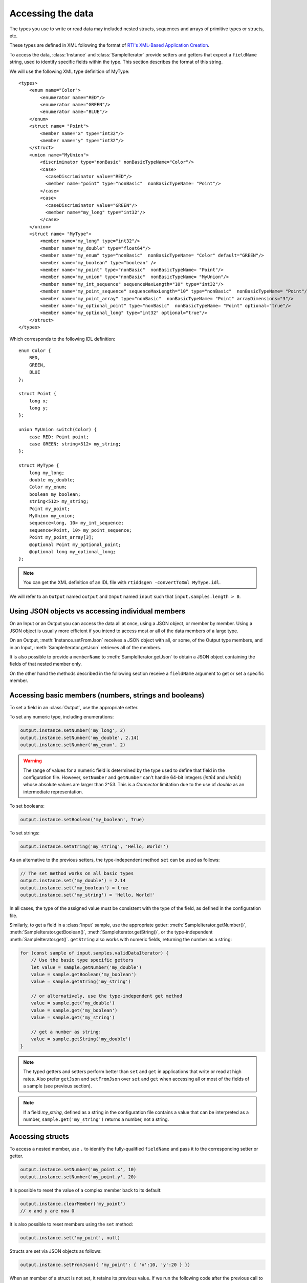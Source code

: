 Accessing the data
==================

The types you use to write or read data may included nested structs, sequences and
arrays of primitive types or structs, etc.

These types are defined in XML following the format of
`RTI's XML-Based Application Creation <https://community.rti.com/static/documentation/connext-dds/current/doc/manuals/connext_dds/xml_application_creation/html_files/RTI_ConnextDDS_CoreLibraries_XML_AppCreation_GettingStarted/index.htm#XMLBasedAppCreation/UnderstandingPrototyper/XMLTagsConfigEntities.htm%3FTocPath%3D5.%2520Understanding%2520XML-Based%2520Application%2520Creation%7C5.5%2520XML%2520Tags%2520for%2520Configuring%2520Entities%7C_____0>`__.

To access the data, :class:`Instance` and :class:`SampleIterator` provide
setters and getters that expect a ``fieldName`` string, used to identify specific
fields within the type. This section describes the format of this string.

We will use the following XML type definition of MyType::

    <types>
        <enum name="Color">
            <enumerator name="RED"/>
            <enumerator name="GREEN"/>
            <enumerator name="BLUE"/>
        </enum>
        <struct name= "Point">
            <member name="x" type="int32"/>
            <member name="y" type="int32"/>
        </struct>
        <union name="MyUnion">
            <discriminator type="nonBasic" nonBasicTypeName="Color"/>
            <case>
              <caseDiscriminator value="RED"/>
              <member name="point" type="nonBasic"  nonBasicTypeName= "Point"/>
            </case>
            <case>
              <caseDiscriminator value="GREEN"/>
              <member name="my_long" type="int32"/>
            </case>
        </union>
        <struct name= "MyType">
            <member name="my_long" type="int32"/>
            <member name="my_double" type="float64"/>
            <member name="my_enum" type="nonBasic"  nonBasicTypeName= "Color" default="GREEN"/>
            <member name="my_boolean" type="boolean" />
            <member name="my_point" type="nonBasic"  nonBasicTypeName= "Point"/>
            <member name="my_union" type="nonBasic"  nonBasicTypeName= "MyUnion"/>
            <member name="my_int_sequence" sequenceMaxLength="10" type="int32"/>
            <member name="my_point_sequence" sequenceMaxLength="10" type="nonBasic"  nonBasicTypeName= "Point"/>
            <member name="my_point_array" type="nonBasic"  nonBasicTypeName= "Point" arrayDimensions="3"/>
            <member name="my_optional_point" type="nonBasic"  nonBasicTypeName= "Point" optional="true"/>
            <member name="my_optional_long" type="int32" optional="true"/>
        </struct>
    </types>

Which corresponds to the following IDL definition::

    enum Color {
        RED,
        GREEN,
        BLUE
    };

    struct Point {
        long x;
        long y;
    };

    union MyUnion switch(Color) {
        case RED: Point point;
        case GREEN: string<512> my_string;
    };

    struct MyType {
        long my_long;
        double my_double;
        Color my_enum;
        boolean my_boolean;
        string<512> my_string;
        Point my_point;
        MyUnion my_union;
        sequence<long, 10> my_int_sequence;
        sequence<Point, 10> my_point_sequence;
        Point my_point_array[3];
        @optional Point my_optional_point;
        @optional long my_optional_long;
    };

.. note::
    You can get the XML definition of an IDL file with ``rtiddsgen -convertToXml MyType.idl``.

We will refer to an ``Output`` named ``output`` and
``Input`` named ``input`` such that ``input.samples.length > 0``.

Using JSON objects vs accessing individual members
^^^^^^^^^^^^^^^^^^^^^^^^^^^^^^^^^^^^^^^^^^^^^^^^^^

On an Input or an Output you can access the data all at once, using a JSON object,
or member by member. Using a JSON object is usually more efficient if you intend
to access most or all of the data members of a large type.

On an Output, :meth:`Instance.setFromJson` receives a JSON object with all, or
some, of the Output type members, and in an Input, :meth:`SampleIterator.getJson`
retrieves all of the members.

It is also possible to provide a ``memberName`` to :meth:`SampleIterator.getJson` to obtain
a JSON object containing the fields of that nested member only.

On the other hand the methods described in the following section receive a
``fieldName`` argument to get or set a specific member.

Accessing basic members (numbers, strings and booleans)
^^^^^^^^^^^^^^^^^^^^^^^^^^^^^^^^^^^^^^^^^^^^^^^^^^^^^^^

To set a field in an :class:`Output`, use the appropriate setter.

To set any numeric type, including enumerations:

.. code-block:: javascript

    output.instance.setNumber('my_long', 2)
    output.instance.setNumber('my_double', 2.14)
    output.instance.setNumber('my_enum', 2)

.. warning::
    The range of values for a numeric field is determined by the type
    used to define that field in the configuration file. However, ``setNumber`` and
    ``getNumber`` can't handle 64-bit integers (*int64* and *uint64*)
    whose absolute values are larger than 2^53. This is a *Connector* limitation
    due to the use of *double* as an intermediate representation.

To set booleans:

.. code-block:: javascript

    output.instance.setBoolean('my_boolean', True)

To set strings:

.. code-block:: javascript

    output.instance.setString('my_string', 'Hello, World!')

As an alternative to the previous setters, the type-independent method ``set``
can be used as follows:

.. code-block:: javascript

    // The set method works on all basic types
    output.instance.set('my_double') = 2.14
    output.instance.set('my_boolean') = true
    output.instance.set('my_string') = 'Hello, World!'

In all cases, the type of the assigned value must be consistent with the type
of the field, as defined in the configuration file.

Similarly, to get a field in a :class:`Input` sample, use the appropriate
getter: :meth:`SampleIterator.getNumber()`, :meth:`SampleIterator.getBoolean()`,
:meth:`SampleIterator.getString()`, or the type-independent :meth:`SampleIterator.get()`.
``getString`` also works with numeric fields, returning the number as a string:

.. code-block:: javascript

    for (const sample of input.samples.validDataIterator) {
        // Use the basic type specific getters
        let value = sample.getNumber('my_double')
        value = sample.getBoolean('my_boolean')
        value = sample.getString('my_string')

        // or alternatively, use the type-independent get method
        value = sample.get('my_double')
        value = sample.get('my_boolean')
        value = sample.get('my_string')

        // get a number as string:
        value = sample.getString('my_double')
    }


.. note::
    The typed getters and setters perform better than ``set``
    and ``get`` in applications that write or read at high rates.
    Also prefer ``getJson`` and ``setFromJson`` over ``set``
    and ``get`` when accessing all or most of the fields of a sample
    (see previous section).

.. note::
    If a field *my_string*, defined as a string in the configuration file contains
    a value that can be interpreted as a number, ``sample.get('my_string')`` returns
    a number, not a string.

Accessing structs
^^^^^^^^^^^^^^^^^

To access a nested member, use ``.`` to identify the fully-qualified ``fieldName``
and pass it to the corresponding setter or getter.

.. code-block:: javascript

    output.instance.setNumber('my_point.x', 10)
    output.instance.setNumber('my_point.y', 20)

It is possible to reset the value of a complex member back to its default:

.. code-block:: javascript

    output.instance.clearMember('my_point')
    // x and y are now 0

It is also possible to reset members using the ``set`` method:

.. code-block:: javascript

    output.instance.set('my_point', null)

Structs are set via JSON objects as follows:

.. code-block:: javascript

    output.instance.setFromJson({ 'my_point': { 'x':10, 'y':20 } })

When an member of a struct is not set, it retains its previous value. If we run
the following code after the previous call to ``setFromJson``:

.. code-block:: javascript

    output.instance.setFromJson({ 'my_point': {' y': 200 } })

The value of ``my_point`` is now ``{ 'x': 10, 'y':200 }``. If you do not want the values
to be retained you must clear the value first (as described above).

It is possible to obtain the JSON object of a nested struct using
`SampleIterator.getJson('memberName')`:

.. code-block:: javascript

   for (const sample of input.samples.validDataIterator) {
      let point = sample.getJson('my_point')
   }

``memberName`` must be one of the following types: array, sequence,
struct, value or union. If not, the call to getJson will fail:

.. code-block:: javascript

    for (let sample of input.samples.validDataIterator) {
       try {
          let long = sample.getJson('my_long')
       } catch (err) {
          // Error was thrown since my_long is a basic type
       }
   }

It is also possible to obtain the JSON of a struct using the :meth:`SampleIterator.get`
method:

.. code-block:: javascript

    for (const sample of input.samples.validDataIterator) {
        let point = sample.get('my_point')
        // point is a JSON object
   }

The same limitations described in :ref:`Accessing basic members (numbers, strings and booleans)`
of using :meth:`SampleIterator.get` apply here.

Accessing arrays and sequences
^^^^^^^^^^^^^^^^^^^^^^^^^^^^^^

Use ``'fieldName[index]'`` to access an element of a sequence or array,
where ``0 <= index < length``:

.. code-block:: javascript

    let value = input.samples.get(0).getNumber('my_int_sequence[1]')
    value = input.samples.get(0).getNumber('my_point_sequence[2].y')

Another option is to use ``SampleIterator.getJson('fieldName')`` to obtain
a JSON object containing all of the elements of the array or sequence with name ``fieldName``:

.. code-block:: javascript

    for (let sample of input.samples.validDataIterator) {
        let thePointSequence = sample.getJson('my_point_sequence')
    }

It is also possible to supply ``memberName`` as an element of an array (if the
type of the array is complex):

.. code-block:: javascript

   for (let sample of input.samples.validDataIterator) {
      let pointElement = sample.getJson('my_point_sequence[1]')
   }

In an :class:`Output`, sequences are automatically resized:

.. code-block:: javascript

    output.instance.setNumber('my_int_sequence[5]', 10) // length is now 6
    output.instance.setNumber('my_int_sequence[4]', 9) // length still 6

You can clear a sequence:

.. code-block:: javascript

    output.instance.clearMember('my_int_sequence') // my_int_sequence is now empty

To obtain the length of a sequence in an :class:`Input` sample, append ``#`` to
the ``fieldName``:

.. code-block:: javascript

    let length = input.samples[0].getNumber('my_int_sequence#')

This same syntax is used to obtain the selected member of an enum (see :ref:`Accessing unions`).

In JSON objects, sequences and arrays are represented as lists. For example:

.. code-block:: javascript

    output.instance.setFromJson({
        my_int_sequence: [1, 2],
        my_point_sequence: [{ x: 1, y: 1 }, { x: 2, y: 2 }]
    })

Arrays have a constant length that can't be changed. When you don't set all the elements
of an array, the remaining elements retain their previous value. However, sequences
are always overwritten. See the following example:

.. code-block:: javascript

    output.instance.setFromJson({
        my_point_sequence: [{ x: 1, y: 1 }, { x: 2, y: 2 }],
        my_point_array: [{ x: 1, y: 1 }, { x: 2, y: 2 }, { x: 3, y: 3 }] })

    output.instance.setFromJson({
        my_point_sequence: [{ x: 100 }],
        my_point_array: [{ x: 100}, { y: 200}] })

After the second call to ``setFromJson``, the contents of ``my_point_sequence``
are ``[{ x: 100, y: 0 }]``, but the contents of ``my_point_array`` are:
``[{ x: 100, y: 1 }, { x: 2, y: 200 }, {x: 3, y: 3 }]``.

Accessing optional members
^^^^^^^^^^^^^^^^^^^^^^^^^^

A optional member is a member that applications can decide to send or not as
part of every published sample. Therefore, optional members may have a value or not.
They are accessed the same way as non-optional members, except that ``null`` is
a possible value.

On an Input, any of the getters may return ``null`` if the field is optional:

.. code-block:: javascript

    if (input.samples.get(0).getNumber('my_optional_long') == null) {
        console.log('my_optional_long not set')
    }

    if (input.samples.get(0).getNumber('my_optional_point.x') == null) {
        console.log('my_optional_point not set')
    }

:meth:`SampleIterator.getJson()` returns a JSON object that doesn't include unset
optional members.

To set an optional member on an Output:

.. code-block:: javascript

    output.instance.setNumber('my_optional_long', 10)

If the type of the optional member is not primitive, when any of its members is
first set, the rest are initialized to their default values:

.. code-block:: javascript

    output.instance.setNumber('my_optional_point.x', 10)

If ``my_optional_point`` was not previously set, the previous code also sets
``y`` to 0.

There are several ways to reset an optional member. If the type is primitive:

.. code-block::

    output.instance.setNumber('my_optional_long', null) // Option 1
    output.instance.clearMember('my_optional_long') // Option 2
    output.instance.set('my_optional_long', null) // Option 3

If the member type is complex, all the above options apart from option 1 are available:

.. code-block:: javascript

    output.instance.clearMember('my_optional_point')
    output.instance.set('my_optional_point', null)

Note that :meth:`Instance.setFromJson()` doesn't clear those members that are
not specified; their value remains. For example:

.. code-block:: javascript

    output.instance.setNumber('my_optional_long', 5)
    output.instance.setFormJson({ my_double: 3.3, my_long: 4 })
    // my_optional_long is still 5

To clear a member, set it to ``null`` explicitly::

    output.instance.setFromJson({ my_double: 3.3, my_long: 4, my_optional_long: null })


For more information about optional members in DDS, see the *Getting Started Guide
Addendum for Extensible Types*,
`section 3.2 Optional Members <https://community.rti.com/static/documentation/connext-dds/current/doc/manuals/connext_dds/getting_started_extras/html_files/RTI_ConnextDDS_CoreLibraries_GettingStarted_ExtensibleAddendum/index.htm#ExtensibleTypesAddendum/Optional_Members.htm#3.2_Optional_Members%3FTocPath%3D3.%2520Type%2520System%2520Enhancements%7C3.2%2520Optional%2520Members%7C_____0>`__. 

Accessing unions
^^^^^^^^^^^^^^^^

In an Output the union member is automatically selected when you set it:

.. code-block:: javascript

    output.instance.setNumber('my_union.point.x', 10)

You can change it later:

.. code-block:: javascript

    output.instance.setNumber('my_union.my_long', 10)

In an Input, you can obtain the selected member as a string::

    if (input.samples.get(0).getString('my_union#') == 'point') {
        value = input.samples.get(0).getNumber('my_union.point')
    }
